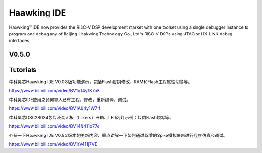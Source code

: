 ============
Haawking IDE
============

Haawking™ IDE now provides the RISC-V DSP development market with one toolset using a single debugger instance to program and debug any of Beijing Haakwing Technology Co., Ltd's RISC-V DSPs using JTAG or HX-LINK debug interfaces.


V0.5.0
============

.. image:: haawking_ide_about_v0.5.0.png
  :width: 400
  :alt: Haawking-IDE-V0.5.0 

Tutorials
============

中科昊芯Haawking IDE V0.0.8版功能演示，包括Flash密钥修改，RAM和Flash工程属性切换等。

https://www.bilibili.com/video/BV1qT4y1K7oB

中科昊芯IDE使用之如何导入已有工程，修改，重新编译，调试。

https://www.bilibili.com/video/BV1AU4y1W71f

中科昊芯DSC28034芯片及湖人板（Lakers）开箱、LED闪灯示例；片内Flash烧写等。

https://www.bilibili.com/video/BV14N411o77o

介绍一下Haawking IDE V0.5.2版本的更新内容，重点讲解一下如何通过新增的Spike模拟器来进行程序仿真和调试。

https://www.bilibili.com/video/BV1rV411j7VE
